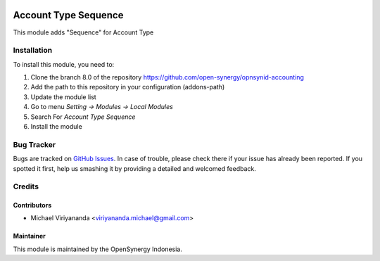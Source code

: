 .. image:: https://img.shields.io/badge/licence-AGPL--3-blue.svg
   :target: http://www.gnu.org/licenses/agpl-3.0-standalone.html
   :alt: License: AGPL-3

=====================
Account Type Sequence
=====================

This module adds "Sequence" for Account Type
    
Installation
============

To install this module, you need to:

1.  Clone the branch 8.0 of the repository https://github.com/open-synergy/opnsynid-accounting
2.  Add the path to this repository in your configuration (addons-path)
3.  Update the module list
4.  Go to menu *Setting -> Modules -> Local Modules*
5.  Search For *Account Type Sequence*
6.  Install the module

Bug Tracker
===========

Bugs are tracked on `GitHub Issues
<https://github.com/open-synergy/opnsynid-accounting/issues>`_.
In case of trouble, please check there if your issue has already been reported.
If you spotted it first, help us smashing it by providing a detailed
and welcomed feedback.


Credits
=======

Contributors
------------

* Michael Viriyananda <viriyananda.michael@gmail.com>

Maintainer
----------

.. image:: https://opensynergy-indonesia.com/logo.png
   :alt: OpenSynergy Indonesia
   :target: https://opensynergy-indonesia.com

This module is maintained by the OpenSynergy Indonesia.

